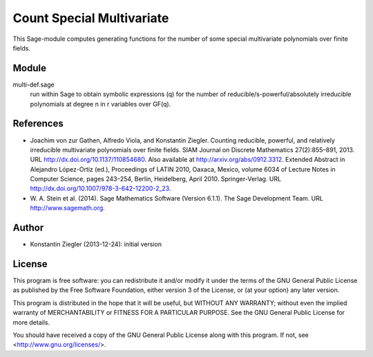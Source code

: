 **************************
Count Special Multivariate
**************************

This Sage-module computes generating functions for the number of some
special multivariate polynomials over finite fields.

Module
======

multi-def.sage
    run within Sage to obtain symbolic expressions (q) for the number
    of reducible/s-powerful/absolutely irreducible polynomials at
    degree n in r variables over GF(q).

References
==========

- Joachim von zur Gathen, Alfredo Viola, and Konstantin
  Ziegler. Counting reducible, powerful, and relatively irreducible
  multivariate polynomials over finite fields. SIAM Journal on
  Discrete Mathematics 27(2):855–891, 2013. URL
  http://dx.doi.org/10.1137/110854680. Also available at
  http://arxiv.org/abs/0912.3312. Extended Abstract in Alejandro
  López-Ortiz (ed.), Proceedings of LATIN 2010, Oaxaca, Mexico, volume
  6034 of Lecture Notes in Computer Science, pages 243–254, Berlin,
  Heidelberg, April 2010. Springer-Verlag. URL
  http://dx.doi.org/10.1007/978-3-642-12200-2_23.

- W. A. Stein et al. (2014). Sage Mathematics Software (Version
  6.1.1).  The Sage Development Team. URL http://www.sagemath.org.

Author
======

- Konstantin Ziegler (2013-12-24): initial version

License
=======

This program is free software: you can redistribute it and/or modify
it under the terms of the GNU General Public License as published by
the Free Software Foundation, either version 3 of the License, or
(at your option) any later version.

This program is distributed in the hope that it will be useful,
but WITHOUT ANY WARRANTY; without even the implied warranty of
MERCHANTABILITY or FITNESS FOR A PARTICULAR PURPOSE.  See the
GNU General Public License for more details.

You should have received a copy of the GNU General Public License
along with this program.  If not, see <http://www.gnu.org/licenses/>.
